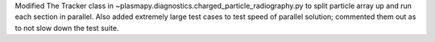 Modified The Tracker class in ~plasmapy.diagnostics.charged_particle_radiography.py
to split particle array up and run each section in parallel.
Also added extremely large test cases to test speed of parallel solution; commented
them out as to not slow down the test suite.